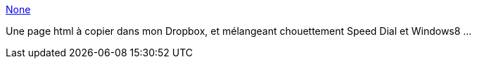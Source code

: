 :jbake-type: post
:jbake-status: published
:jbake-title: None
:jbake-tags: software,html,web,freeware,_mois_mars,_année_2013
:jbake-date: 2013-03-21
:jbake-depth: ../
:jbake-uri: shaarli/1363859178000.adoc
:jbake-source: https://nicolas-delsaux.hd.free.fr/Shaarli?searchterm=http%3A%2F%2Feight.kx.cz%2F&searchtags=software+html+web+freeware+_mois_mars+_ann%C3%A9e_2013
:jbake-style: shaarli

http://eight.kx.cz/[None]

Une page html à copier dans mon Dropbox, et mélangeant chouettement Speed Dial et Windows8 ...
